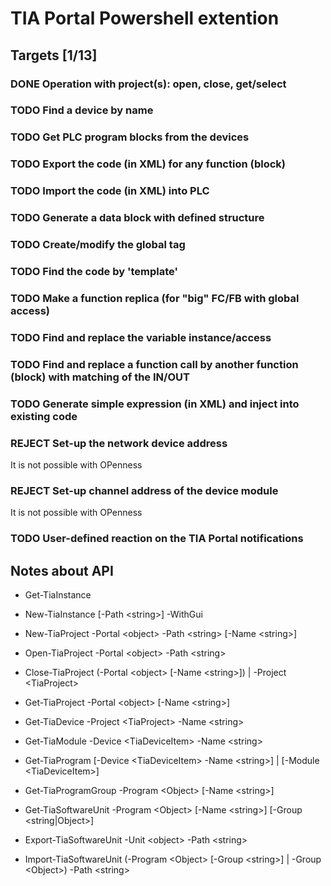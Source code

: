 * TIA Portal Powershell extention 

** Targets [1/13]
*** DONE Operation with project(s): open, close, get/select
*** TODO Find a device by name
*** TODO Get PLC program blocks from the devices
*** TODO Export the code (in XML) for any function (block) 
*** TODO Import the code (in XML) into PLC
*** TODO Generate a data block with defined structure
*** TODO Create/modify the global tag
*** TODO Find the code by 'template'
*** TODO Make a function replica (for "big" FC/FB with global access)
*** TODO Find and replace the variable instance/access
*** TODO Find and replace a function call by another function (block) with matching of the IN/OUT
*** TODO Generate simple expression (in XML) and inject into existing code 
*** REJECT Set-up the network device address
	It is not possible with OPenness
*** REJECT Set-up channel address of the device module
	It is not possible with OPenness
*** TODO User-defined reaction on the TIA Portal notifications

** Notes about API

+ Get-TiaInstance
+ New-TiaInstance [-Path <string>] -WithGui

+ New-TiaProject -Portal <object> -Path <string> [-Name <string>]
+ Open-TiaProject -Portal <object> -Path <string>
+ Close-TiaProject  (-Portal <object> [-Name <string>]) | -Project <TiaProject>
+ Get-TiaProject -Portal <object> [-Name <string>]

- Get-TiaDevice -Project <TiaProject> -Name <string>
- Get-TiaModule -Device <TiaDeviceItem> -Name <string>

- Get-TiaProgram [-Device <TiaDeviceItem> -Name <string>] | [-Module <TiaDeviceItem>]

- Get-TiaProgramGroup -Program <Object> [-Name <string>]

- Get-TiaSoftwareUnit -Program <Object> [-Name <string>] [-Group <string|Object>]

- Export-TiaSoftwareUnit -Unit <object> -Path <string>
- Import-TiaSoftwareUnit (-Program <Object> [-Group <string>] | -Group <Object>) -Path <string>




